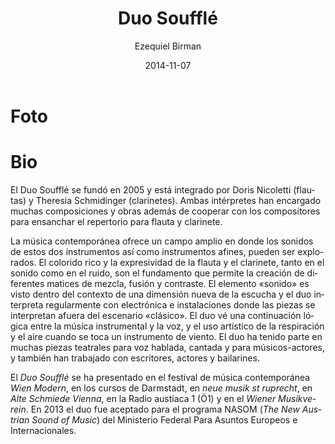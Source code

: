 #+TITLE:     Duo Soufflé
#+AUTHOR:    Ezequiel Birman
#+EMAIL:     stormwatch@espiga4.com.ar
#+DATE:      2014-11-07
#+DESCRIPTION: Breve biografía
#+KEYWORDS: música, flauta, clarinete, duo
#+LANGUAGE:  es
#+OPTIONS:   H:3 num:nil toc:nil \n:nil @:t ::t |:t ^:t -:t f:t *:t <:t
#+OPTIONS:   TeX:t LaTeX:t skip:nil d:nil todo:t pri:nil tags:not-in-toc
#+OPTIONS:   email:t timestamp:t creator:t
#+INFOJS_OPT: view:nil toc:nil ltoc:t mouse:underline buttons:0 path:http://orgmode.org/org-info.js
#+EXPORT_SELECT_TAGS: export
#+EXPORT_EXCLUDE_TAGS: noexport
#+LINK_UP:   
#+LINK_HOME: 
#+XSLT:

* Foto

# “Duo Soufflé“ was founded in 2005 and is consisting of Doris Nicoletti
# (flutes) and Theresia Schmidinger (clarinets). The two musicians have
# commissioned numerous compositions and works including cooperations
# with composers to enlarge the repertoire for the instrumentation of

# flute and clarinet.

* Bio
El Duo Soufflé se fundó en 2005 y está integrado por Doris Nicoletti
(flautas) y Theresia Schmidinger (clarinetes). Ambas intérpretes han
encargado muchas composiciones y obras además de cooperar con los
compositores para ensanchar el repertorio para flauta y clarinete.

# Contemporary music offers a wide field in which the sounds of these
# two instruments and their related instruments can be explored. The
# rich colourfulness and expressiveness of flute and clarinet, both in
# sound and noise, are the foundation which allows the creation of
# different shades of blending, fusion and contrast.  The element
# “sound“ is seen within the context of a new listening dimension and
# the duo performs regularly with electronics and in room installations
# in which pieces are performed outside the “classical“ stage.  The duo
# sees a logical continuation between instrumental music and voice, and
# the artistic use of breath and air when playing a wind instrument. The
# duo has performed in several theatrical pieces for speaking, singing
# and acting musicians and have also worked with writers, actors and
# dancers.

La música contemporánea ofrece un campo amplio en donde los sonidos de
estos dos instrumentos así como instrumentos afines, pueden ser
explorados. El colorido rico y la expresividad de la flauta y el
clarinete, tanto en el sonido como en el ruido, son el fundamento que
permite la creación de diferentes matices de mezcla, fusión y
contraste. El elemento «sonido» es visto dentro del contexto de una
dimensión nueva de la escucha y el duo interpreta regularmente con
electrónica e instalaciones donde las piezas se interpretan afuera del
escenario «clásico». El duo vé una continuación lógica entre la música
instrumental y la voz, y el uso artístico de la respiración y el aire
cuando se toca un instrumento de viento. El duo ha tenido parte en
muchas piezas teatrales para voz hablada, cantada y para
músicos-actores, y también han trabajado con escritores, actores y
bailarines.

# The “Duo Soufflé“ has performed at the contemporary music festival
# “Wien Modern“, “Darmstädter Ferienkurse”, “neue musik st ruprecht”,
# Alte Schmiede Vienna, Austrian Radio 1 (Ö1), and the Wiener
# Musikverein.  In 2013 the Duo was accepted for the NASOM (The New
# Austrian Sound of Music)-program of the Federal Ministry for European
# and International Affairs.

El /Duo Soufflé/ se ha presentado en el festival de música
contemporánea /Wien Modern/, en los cursos de Darmstadt, en /neue
musik st ruprecht/, en /Alte Schmiede Vienna/, en la Radio austíaca 1
(Ö1) y en el /Wiener Musikverein/. En 2013 el duo fue aceptado para el
programa NASOM (/The New Austrian Sound of Music/) del Ministerio
Federal Para Asuntos Europeos e Internacionales.
